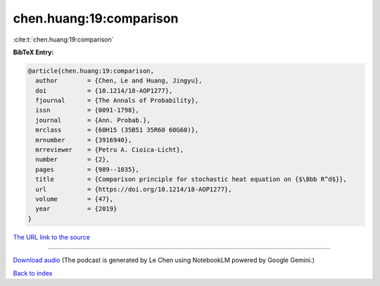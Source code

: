 chen.huang:19:comparison
========================

:cite:t:`chen.huang:19:comparison`

**BibTeX Entry:**

.. code-block:: bibtex

   @article{chen.huang:19:comparison,
     author        = {Chen, Le and Huang, Jingyu},
     doi           = {10.1214/18-AOP1277},
     fjournal      = {The Annals of Probability},
     issn          = {0091-1798},
     journal       = {Ann. Probab.},
     mrclass       = {60H15 (35B51 35R60 60G60)},
     mrnumber      = {3916940},
     mrreviewer    = {Petru A. Cioica-Licht},
     number        = {2},
     pages         = {989--1035},
     title         = {Comparison principle for stochastic heat equation on {$\Bbb R^d$}},
     url           = {https://doi.org/10.1214/18-AOP1277},
     volume        = {47},
     year          = {2019}
   }

`The URL link to the source <https://doi.org/10.1214/18-AOP1277>`__




.. raw:: html

   <div style="margin-top: 1em; margin-bottom: 1em;">
     <audio controls>
       <source src="../chen_huang-19-comparison.wav" type="audio/wav">
       <p>Your browser does not support the audio element. Please download the audio file instead.</p>
     </audio>
   </div>

----

`Download audio <../chen_huang-19-comparison.wav>`__ (The podcast is generated by Le Chen using NotebookLM powered by Google Gemini.)

`Back to index <../By-Cite-Keys.html>`__
